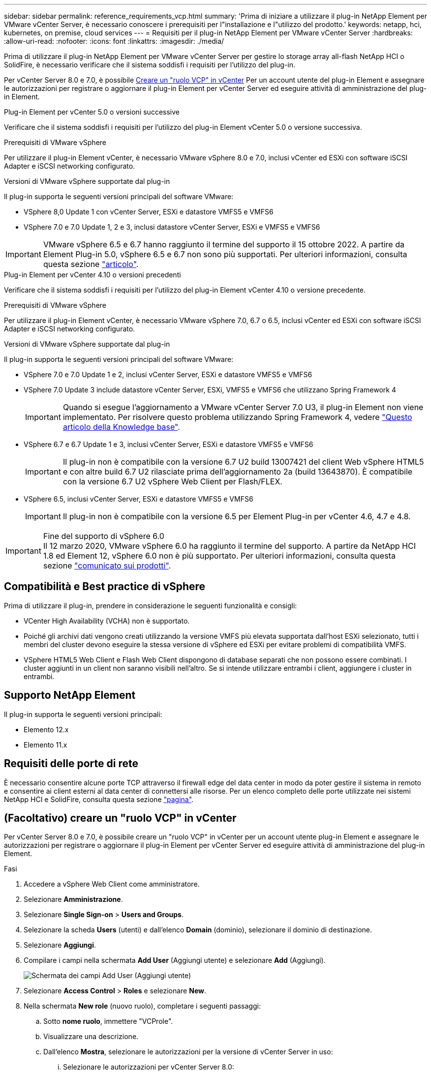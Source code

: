 ---
sidebar: sidebar 
permalink: reference_requirements_vcp.html 
summary: 'Prima di iniziare a utilizzare il plug-in NetApp Element per VMware vCenter Server, è necessario conoscere i prerequisiti per l"installazione e l"utilizzo del prodotto.' 
keywords: netapp, hci, kubernetes, on premise, cloud services 
---
= Requisiti per il plug-in NetApp Element per VMware vCenter Server
:hardbreaks:
:allow-uri-read: 
:nofooter: 
:icons: font
:linkattrs: 
:imagesdir: ./media/


[role="lead"]
Prima di utilizzare il plug-in NetApp Element per VMware vCenter Server per gestire lo storage array all-flash NetApp HCI o SolidFire, è necessario verificare che il sistema soddisfi i requisiti per l'utilizzo del plug-in.

Per vCenter Server 8.0 e 7.0, è possibile <<create_vcp_role,Creare un "ruolo VCP" in vCenter>> Per un account utente del plug-in Element e assegnare le autorizzazioni per registrare o aggiornare il plug-in Element per vCenter Server ed eseguire attività di amministrazione del plug-in Element.

[role="tabbed-block"]
====
.Plug-in Element per vCenter 5.0 o versioni successive
--
Verificare che il sistema soddisfi i requisiti per l'utilizzo del plug-in Element vCenter 5.0 o versione successiva.

.Prerequisiti di VMware vSphere
Per utilizzare il plug-in Element vCenter, è necessario VMware vSphere 8.0 e 7.0, inclusi vCenter ed ESXi con software iSCSI Adapter e iSCSI networking configurato.

.Versioni di VMware vSphere supportate dal plug-in
Il plug-in supporta le seguenti versioni principali del software VMware:

* VSphere 8,0 Update 1 con vCenter Server, ESXi e datastore VMFS5 e VMFS6
* VSphere 7.0 e 7.0 Update 1, 2 e 3, inclusi datastore vCenter Server, ESXi e VMFS5 e VMFS6



IMPORTANT: VMware vSphere 6.5 e 6.7 hanno raggiunto il termine del supporto il 15 ottobre 2022. A partire da Element Plug-in 5.0, vSphere 6.5 e 6.7 non sono più supportati. Per ulteriori informazioni, consulta questa sezione https://core.vmware.com/blog/reminder-vsphere-6567-end-general-support["articolo"^].

--
.Plug-in Element per vCenter 4.10 o versioni precedenti
--
Verificare che il sistema soddisfi i requisiti per l'utilizzo del plug-in Element vCenter 4.10 o versione precedente.

.Prerequisiti di VMware vSphere
Per utilizzare il plug-in Element vCenter, è necessario VMware vSphere 7.0, 6.7 o 6.5, inclusi vCenter ed ESXi con software iSCSI Adapter e iSCSI networking configurato.

.Versioni di VMware vSphere supportate dal plug-in
Il plug-in supporta le seguenti versioni principali del software VMware:

* VSphere 7.0 e 7.0 Update 1 e 2, inclusi vCenter Server, ESXi e datastore VMFS5 e VMFS6
* VSphere 7.0 Update 3 include datastore vCenter Server, ESXi, VMFS5 e VMFS6 che utilizzano Spring Framework 4
+

IMPORTANT: Quando si esegue l'aggiornamento a VMware vCenter Server 7.0 U3, il plug-in Element non viene implementato. Per risolvere questo problema utilizzando Spring Framework 4, vedere https://kb.netapp.com/Advice_and_Troubleshooting/Hybrid_Cloud_Infrastructure/NetApp_HCI/vCenter_plug-in_deployment_fails_after_upgrading_vCenter_to_version_7.0_U3["Questo articolo della Knowledge base"^].

* VSphere 6.7 e 6.7 Update 1 e 3, inclusi vCenter Server, ESXi e datastore VMFS5 e VMFS6
+

IMPORTANT: Il plug-in non è compatibile con la versione 6.7 U2 build 13007421 del client Web vSphere HTML5 e con altre build 6.7 U2 rilasciate prima dell'aggiornamento 2a (build 13643870). È compatibile con la versione 6.7 U2 vSphere Web Client per Flash/FLEX.

* VSphere 6.5, inclusi vCenter Server, ESXi e datastore VMFS5 e VMFS6
+

IMPORTANT: Il plug-in non è compatibile con la versione 6.5 per Element Plug-in per vCenter 4.6, 4.7 e 4.8.



.Fine del supporto di vSphere 6.0

IMPORTANT: Il 12 marzo 2020, VMware vSphere 6.0 ha raggiunto il termine del supporto. A partire da NetApp HCI 1.8 ed Element 12, vSphere 6.0 non è più supportato. Per ulteriori informazioni, consulta questa sezione https://mysupport.netapp.com/info/communications/ECMLP2863840.html["comunicato sui prodotti"].

--
====


== Compatibilità e Best practice di vSphere

Prima di utilizzare il plug-in, prendere in considerazione le seguenti funzionalità e consigli:

* VCenter High Availability (VCHA) non è supportato.
* Poiché gli archivi dati vengono creati utilizzando la versione VMFS più elevata supportata dall'host ESXi selezionato, tutti i membri del cluster devono eseguire la stessa versione di vSphere ed ESXi per evitare problemi di compatibilità VMFS.
* VSphere HTML5 Web Client e Flash Web Client dispongono di database separati che non possono essere combinati. I cluster aggiunti in un client non saranno visibili nell'altro. Se si intende utilizzare entrambi i client, aggiungere i cluster in entrambi.




== Supporto NetApp Element

Il plug-in supporta le seguenti versioni principali:

* Elemento 12.x
* Elemento 11.x




== Requisiti delle porte di rete

È necessario consentire alcune porte TCP attraverso il firewall edge del data center in modo da poter gestire il sistema in remoto e consentire ai client esterni al data center di connettersi alle risorse. Per un elenco completo delle porte utilizzate nei sistemi NetApp HCI e SolidFire, consulta questa sezione link:https://docs.netapp.com/us-en/hci/docs/hci_prereqs_required_network_ports.html["pagina"].



== (Facoltativo) creare un "ruolo VCP" in vCenter

Per vCenter Server 8.0 e 7.0, è possibile creare un "ruolo VCP" in vCenter per un account utente plug-in Element e assegnare le autorizzazioni per registrare o aggiornare il plug-in Element per vCenter Server ed eseguire attività di amministrazione del plug-in Element.

.Fasi
. Accedere a vSphere Web Client come amministratore.
. Selezionare *Amministrazione*.
. Selezionare *Single Sign-on* > *Users and Groups*.
. Selezionare la scheda *Users* (utenti) e dall'elenco *Domain* (dominio), selezionare il dominio di destinazione.
. Selezionare *Aggiungi*.
. Compilare i campi nella schermata *Add User* (Aggiungi utente) e selezionare *Add* (Aggiungi).
+
image:vcp_add_user.PNG["Schermata dei campi Add User (Aggiungi utente)"]

. Selezionare *Access Control* > *Roles* e selezionare *New*.
. Nella schermata *New role* (nuovo ruolo), completare i seguenti passaggi:
+
.. Sotto *nome ruolo*, immettere "VCProle".
.. Visualizzare una descrizione.
.. Dall'elenco *Mostra*, selezionare le autorizzazioni per la versione di vCenter Server in uso:
+
... Selezionare le autorizzazioni per vCenter Server 8.0:
+
**** Operazioni di crittografia > Registra VM
**** Archivio dati > Seleziona tutto
**** Interno > Seleziona tutto
**** Host > Configuration > Change settings (host > Configurazione > Modifica impostazioni
**** Host > Configuration > Connection (host > Configurazione > connessione)
**** Host > Configurazione > manutenzione
**** Host > Configuration > Storage partition Configuration (host > Configurazione > Configurazione partizione storage
**** Host > Configuration > System Management (host > Configurazione > Gestione sistema)
**** Host > Configurazione > risorse di sistema
**** Privilege.Task.Update.Task.Update.Label > Privilege.Task.Update.Task.Update.Update.label
**** Attività > Seleziona tutto
**** Macchina virtuale > Modifica inventario > Registra
**** Policy di storage delle macchine virtuali > policy di storage delle macchine virtuali Visualizza permessi > Visualizza policy di storage delle macchine virtuali


... Selezionare le autorizzazioni per vCenter Server 7.x:
+
**** Operazioni di crittografia > Registra VM
**** Archivio dati > Seleziona tutto
**** Interno > Seleziona tutto
**** Host > Configuration > Change settings (host > Configurazione > Modifica impostazioni
**** Host > Configuration > Connection (host > Configurazione > connessione)
**** Host > Configurazione > manutenzione
**** Host > Configuration > Storage partition Configuration (host > Configurazione > Configurazione partizione storage
**** Host > Configuration > System Management (host > Configurazione > Gestione sistema)
**** Host > Configuration (Configurazione) > System Resources (risorse di sistema
**** Plug-in > Seleziona tutto
**** Attività pianificata > Seleziona tutto
**** Viste storage > Seleziona tutto
**** Attività > Seleziona tutto




.. Selezionare *Crea*.


+
image:vcp_create_vcprole.PNG["Schermata dei campi nuovo ruolo"]

. Selezionare *Global Permissions* e selezionare *Add*.
. Nella schermata *Add Permission* (Aggiungi autorizzazione), completare la seguente procedura:
+
--
.. Selezionare il dominio di destinazione dall'elenco *Domain*.
.. Nel campo *User/Group*, inserire l'ID utente del plug-in Element.
.. Selezionare *VCProle* dall'elenco *role*.
.. Selezionare *propaga ai figli* e selezionare *OK*.


--
+
image:vcp_assign_vcprole.PNG["Schermata dei campi Add Permission (Aggiungi autorizzazione)"]

+
È ora possibile accedere a vSphere Web Client utilizzando l'account "vcpuser".





== Trova ulteriori informazioni

* https://docs.netapp.com/us-en/hci/index.html["Documentazione NetApp HCI"^]
* https://www.netapp.com/data-storage/solidfire/documentation["Pagina SolidFire and Element Resources"^]

